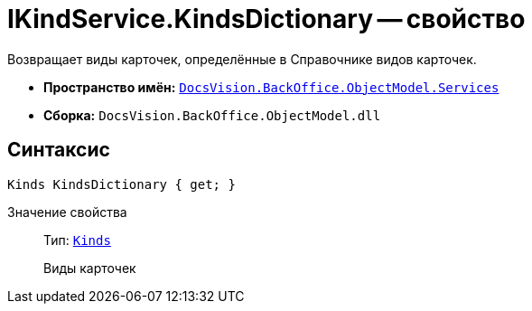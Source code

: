 = IKindService.KindsDictionary -- свойство

Возвращает виды карточек, определённые в Справочнике видов карточек.

* *Пространство имён:* `xref:api/DocsVision/BackOffice/ObjectModel/Services/Services_NS.adoc[DocsVision.BackOffice.ObjectModel.Services]`
* *Сборка:* `DocsVision.BackOffice.ObjectModel.dll`

== Синтаксис

[source,csharp]
----
Kinds KindsDictionary { get; }
----

Значение свойства::
Тип: `xref:api/DocsVision/BackOffice/ObjectModel/Kinds_CL.adoc[Kinds]`
+
Виды карточек
